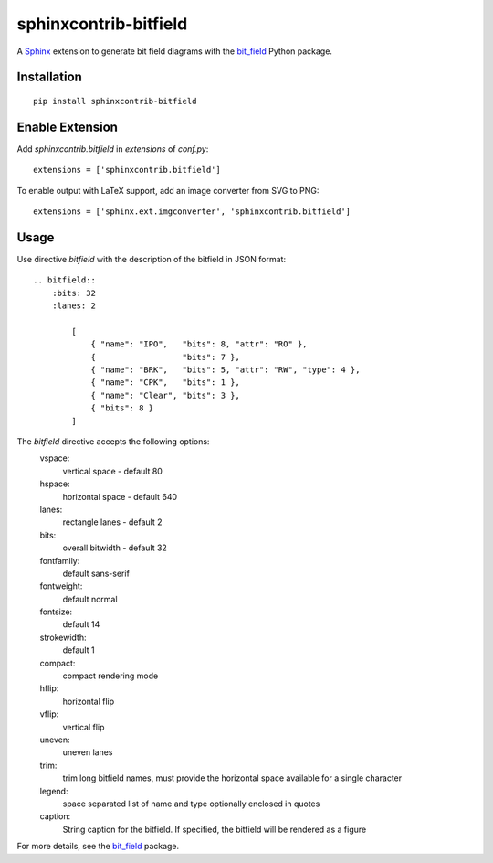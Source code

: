 sphinxcontrib-bitfield
======================

A `Sphinx <https://www.sphinx-doc.org/en/master/>`_ extension to generate bit field diagrams with
the `bit_field <https://github.com/Arth-ur/bitfield>`_ Python package.

Installation
------------

::

    pip install sphinxcontrib-bitfield


Enable Extension
-----------------

Add `sphinxcontrib.bitfield` in `extensions` of `conf.py`::

    extensions = ['sphinxcontrib.bitfield']


To enable output with LaTeX support, add an image converter from SVG to PNG:

::

    extensions = ['sphinx.ext.imgconverter', 'sphinxcontrib.bitfield']


Usage
-----
Use directive `bitfield` with the description of the bitfield in JSON format::

    .. bitfield::
        :bits: 32
        :lanes: 2

            [
                { "name": "IPO",   "bits": 8, "attr": "RO" },
                {                  "bits": 7 },
                { "name": "BRK",   "bits": 5, "attr": "RW", "type": 4 },
                { "name": "CPK",   "bits": 1 },
                { "name": "Clear", "bits": 3 },
                { "bits": 8 }
            ]

.. image:: https://raw.githubusercontent.com/Arth-ur/bitfield/master/bit_field/test/alpha.svg?sanitize=true

The `bitfield` directive accepts the following options:
    vspace:
        vertical space - default 80
    hspace:
        horizontal space - default 640
    lanes:
        rectangle lanes - default 2
    bits:
        overall bitwidth - default 32
    fontfamily:
        default sans-serif
    fontweight:
        default normal
    fontsize:
        default 14
    strokewidth:
        default 1
    compact:
        compact rendering mode
    hflip:
        horizontal flip
    vflip:
        vertical flip
    uneven:
        uneven lanes
    trim:
        trim long bitfield names, must provide the horizontal space available for a single character
    legend:
        space separated list of name and type optionally enclosed in quotes
    caption:
        String caption for the bitfield. If specified, the bitfield will be rendered as a figure

For more details, see the `bit_field <https://github.com/Arth-ur/bitfield>`_ package.

